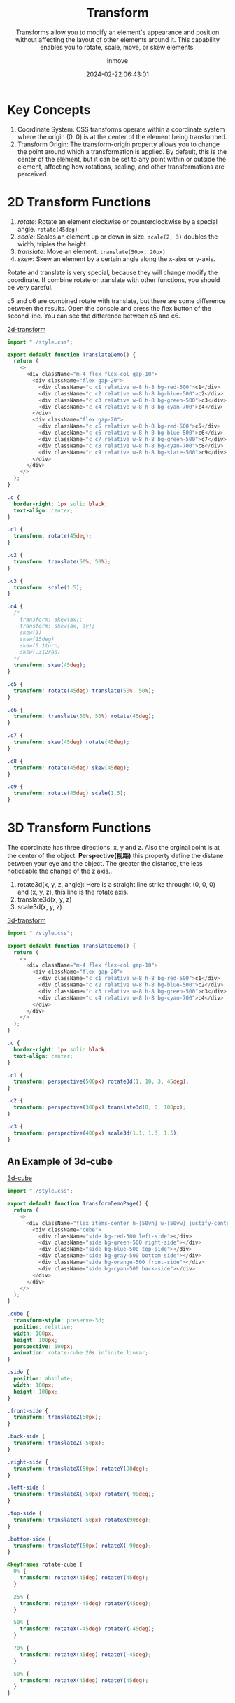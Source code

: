 #+TITLE: Transform
#+DATE: 2024-02-22 06:43:01
#+DISPLAY: nil
#+STARTUP: indent
#+OPTIONS: toc:10
#+AUTHOR: inmove
#+SUBTITLE: Transforms allow you to modify an element's appearance and position without affecting the layout of other elements around it. This capability enables you to rotate, scale, move, or skew elements.
#+KEYWORDS: Transform
#+CATEGORIES: CSS

* Key Concepts
1. Coordinate System: CSS transforms operate within a coordinate system where the origin (0, 0) is at the center of the element being transformed.
2. Transform Origin: The transform-origin property allows you to change the point around which a transformation is applied. By default, this is the center of the element, but it can be set to any point within or outside the element, affecting how rotations, scaling, and other transformations are perceived.

* 2D Transform Functions
1. /rotate/: Rotate an element clockwise or counterclockwise by a special angle. =rotate(45deg)=
2. /scale/: Scales an element up or down in size. =scale(2, 3)= doubles the width, triples the height.
3. /translate/: Move an element. =translate(50px, 20px)=
4. /skew/: Skew an element by a certain angle along the x-aixs or y-axis.

Rotate and translate is very special, because they will change modify the coordinate.
If combine rotate or translate with other functions, you should be very careful.

c5 and c6 are combined rotate with translate, but there are some difference between the results.
Open the console and press the flex button of the second line. You can see the difference between c5 and c6.
#+ATTR_HTML: :width 80% :height 250 :align left
#+begin_iframe
[[https://inmove.top/learning_react/css/transform/2d-transform][2d-transform]]
#+end_iframe

#+begin_src typescript
  import "./style.css";

  export default function TranslateDemo() {
    return (
      <>
        <div className="m-4 flex flex-col gap-10">
          <div className="flex gap-20">
            <div className="c c1 relative w-8 h-8 bg-red-500">c1</div>
            <div className="c c2 relative w-8 h-8 bg-blue-500">c2</div>
            <div className="c c3 relative w-8 h-8 bg-green-500">c3</div>
            <div className="c c4 relative w-8 h-8 bg-cyan-700">c4</div>
          </div>
          <div className="flex gap-20">
            <div className="c c5 relative w-8 h-8 bg-red-500">c5</div>
            <div className="c c6 relative w-8 h-8 bg-blue-500">c6</div>
            <div className="c c7 relative w-8 h-8 bg-green-500">c7</div>
            <div className="c c8 relative w-8 h-8 bg-cyan-700">c8</div>
            <div className="c c9 relative w-8 h-8 bg-slate-500">c9</div>
          </div>
        </div>
      </>
    );
  }
#+end_src
#+begin_src css
  .c {
    border-right: 1px solid black;
    text-align: center;
  }

  .c1 {
    transform: rotate(45deg);
  }

  .c2 {
    transform: translate(50%, 50%);
  }

  .c3 {
    transform: scale(1.5);
  }

  .c4 {
    /*
      transform: skew(ax);
      transform: skew(ax, ay);
      skew(3)
      skew(15deg)
      skew(0.1turn)
      skew(.312rad)
    ,*/
    transform: skew(45deg);
  }

  .c5 {
    transform: rotate(45deg) translate(50%, 50%);
  }

  .c6 {
    transform: translate(50%, 50%) rotate(45deg);
  }

  .c7 {
    transform: skew(45deg) rotate(45deg);
  }

  .c8 {
    transform: rotate(45deg) skew(45deg);
  }

  .c9 {
    transform: rotate(45deg) scale(1.5);
  }

#+end_src

* 3D Transform Functions

The coordinate has three directions. x, y and z. Also the orginal point is at the center of the object.
*Perspective(视距)* this property define the distane between your eye and the object. The greater the distance, the less noticeable the change of the z axis..

1. rotate3d(x, y, z, angle): Here is a straight line strike throught (0, 0, 0) and (x, y, z), this line is the rotate axis.
2. translate3d(x, y, z)
3. scale3d(x, y, z)

#+ATTR_HTML: :width 80% :height 100 :align left
#+begin_iframe
[[https://inmove.top/learning_react/css/transform/3d-transform][3d-transform]]
#+end_iframe

#+begin_src typescript
  import "./style.css";

  export default function TranslateDemo() {
    return (
      <>
        <div className="m-4 flex flex-col gap-10">
          <div className="flex gap-20">
            <div className="c c1 relative w-8 h-8 bg-red-500">c1</div>
            <div className="c c2 relative w-8 h-8 bg-blue-500">c2</div>
            <div className="c c3 relative w-8 h-8 bg-green-500">c3</div>
            <div className="c c4 relative w-8 h-8 bg-cyan-700">c4</div>
          </div>
        </div>
      </>
    );
  }
#+end_src
#+begin_src css
  .c {
    border-right: 1px solid black;
    text-align: center;
  }

  .c1 {
    transform: perspective(500px) rotate3d(1, 10, 3, 45deg);
  }

  .c2 {
    transform: perspective(300px) translate3d(0, 0, 100px);
  }

  .c3 {
    transform: perspective(400px) scale3d(1.1, 1.3, 1.5);
  }

#+end_src

** An Example of 3d-cube
#+ATTR_HTML: :width 80% :height 300 :align left
#+begin_iframe
[[https://inmove.top/learning_react/css/transform/3d-cube][3d-cube]]
#+end_iframe

#+NAME: 3d-cube.tsx
#+begin_src typescript
  import "./style.css";

  export default function TransformDemoPage() {
    return (
      <>
        <div className="flex items-center h-[50vh] w-[50vw] justify-center">
          <div className="cube">
            <div className="side bg-red-500 left-side"></div>
            <div className="side bg-green-500 right-side"></div>
            <div className="side bg-blue-500 top-side"></div>
            <div className="side bg-gray-500 bottom-side"></div>
            <div className="side bg-orange-500 front-side"></div>
            <div className="side bg-cyan-500 back-side"></div>
          </div>
        </div>
      </>
    );
  }
#+end_src

#+NAME: style.css
#+begin_src css
  .cube {
    transform-style: preserve-3d;
    position: relative;
    width: 100px;
    height: 100px;
    perspective: 500px;
    animation: rotate-cube 20s infinite linear;
  }

  .side {
    position: absolute;
    width: 100px;
    height: 100px;
  }

  .front-side {
    transform: translateZ(50px);
  }

  .back-side {
    transform: translateZ(-50px);
  }

  .right-side {
    transform: translateX(50px) rotateY(90deg);
  }

  .left-side {
    transform: translateX(-50px) rotateY(-90deg);
  }

  .top-side {
    transform: translateY(-50px) rotateX(90deg);
  }

  .bottom-side {
    transform: translateY(50px) rotateX(-90deg);
  }

  @keyframes rotate-cube {
    0% {
      transform: rotateX(45deg) rotateY(45deg);
    }

    25% {
      transform: rotateX(-45deg) rotateY(45deg);
    }

    50% {
      transform: rotateX(-45deg) rotateY(-45deg);
    }

    70% {
      transform: rotateX(45deg) rotateY(-45deg);
    }

    50% {
      transform: rotateX(45deg) rotateY(45deg);
    }
  }
#+end_src
